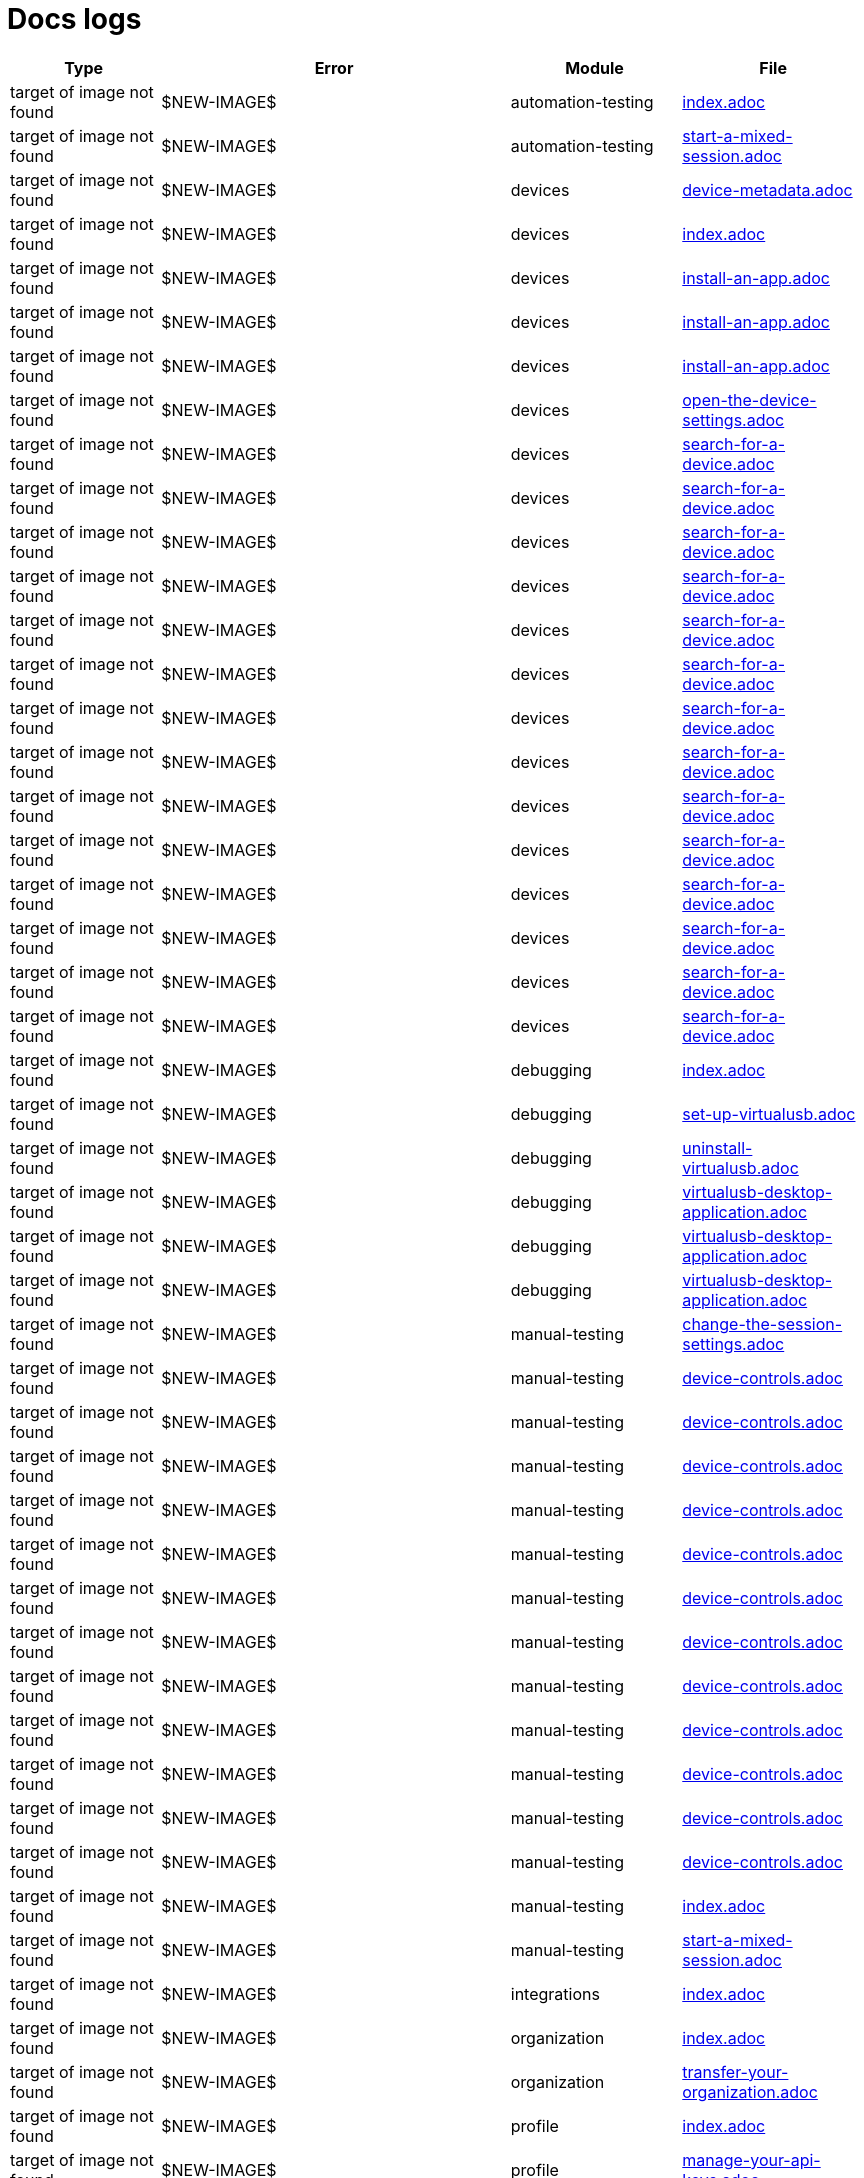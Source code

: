 = Docs logs

[cols="1,1,1,1"]
|===
|Type|Error|Module|File

|target of image not found
|$NEW-IMAGE$
|automation-testing
|xref:docs/modules/automation-testing/pages/index.adoc[index.adoc]
|target of image not found
|$NEW-IMAGE$
|automation-testing
|xref:docs/modules/automation-testing/pages/start-a-mixed-session.adoc[start-a-mixed-session.adoc]
|target of image not found
|$NEW-IMAGE$
|devices
|xref:docs/modules/devices/pages/device-metadata.adoc[device-metadata.adoc]
|target of image not found
|$NEW-IMAGE$
|devices
|xref:docs/modules/devices/pages/index.adoc[index.adoc]
|target of image not found
|$NEW-IMAGE$
|devices
|xref:docs/modules/devices/pages/install-an-app.adoc[install-an-app.adoc]
|target of image not found
|$NEW-IMAGE$
|devices
|xref:docs/modules/devices/pages/install-an-app.adoc[install-an-app.adoc]
|target of image not found
|$NEW-IMAGE$
|devices
|xref:docs/modules/devices/pages/install-an-app.adoc[install-an-app.adoc]
|target of image not found
|$NEW-IMAGE$
|devices
|xref:docs/modules/devices/pages/open-the-device-settings.adoc[open-the-device-settings.adoc]
|target of image not found
|$NEW-IMAGE$
|devices
|xref:docs/modules/devices/pages/search-for-a-device.adoc[search-for-a-device.adoc]
|target of image not found
|$NEW-IMAGE$
|devices
|xref:docs/modules/devices/pages/search-for-a-device.adoc[search-for-a-device.adoc]
|target of image not found
|$NEW-IMAGE$
|devices
|xref:docs/modules/devices/pages/search-for-a-device.adoc[search-for-a-device.adoc]
|target of image not found
|$NEW-IMAGE$
|devices
|xref:docs/modules/devices/pages/search-for-a-device.adoc[search-for-a-device.adoc]
|target of image not found
|$NEW-IMAGE$
|devices
|xref:docs/modules/devices/pages/search-for-a-device.adoc[search-for-a-device.adoc]
|target of image not found
|$NEW-IMAGE$
|devices
|xref:docs/modules/devices/pages/search-for-a-device.adoc[search-for-a-device.adoc]
|target of image not found
|$NEW-IMAGE$
|devices
|xref:docs/modules/devices/pages/search-for-a-device.adoc[search-for-a-device.adoc]
|target of image not found
|$NEW-IMAGE$
|devices
|xref:docs/modules/devices/pages/search-for-a-device.adoc[search-for-a-device.adoc]
|target of image not found
|$NEW-IMAGE$
|devices
|xref:docs/modules/devices/pages/search-for-a-device.adoc[search-for-a-device.adoc]
|target of image not found
|$NEW-IMAGE$
|devices
|xref:docs/modules/devices/pages/search-for-a-device.adoc[search-for-a-device.adoc]
|target of image not found
|$NEW-IMAGE$
|devices
|xref:docs/modules/devices/pages/search-for-a-device.adoc[search-for-a-device.adoc]
|target of image not found
|$NEW-IMAGE$
|devices
|xref:docs/modules/devices/pages/search-for-a-device.adoc[search-for-a-device.adoc]
|target of image not found
|$NEW-IMAGE$
|devices
|xref:docs/modules/devices/pages/search-for-a-device.adoc[search-for-a-device.adoc]
|target of image not found
|$NEW-IMAGE$
|devices
|xref:docs/modules/devices/pages/search-for-a-device.adoc[search-for-a-device.adoc]
|target of image not found
|$NEW-IMAGE$
|debugging
|xref:docs/modules/debugging/pages/index.adoc[index.adoc]
|target of image not found
|$NEW-IMAGE$
|debugging
|xref:docs/modules/debugging/pages/set-up-virtualusb.adoc[set-up-virtualusb.adoc]
|target of image not found
|$NEW-IMAGE$
|debugging
|xref:docs/modules/debugging/pages/uninstall-virtualusb.adoc[uninstall-virtualusb.adoc]
|target of image not found
|$NEW-IMAGE$
|debugging
|xref:docs/modules/debugging/pages/virtualusb-desktop-application.adoc[virtualusb-desktop-application.adoc]
|target of image not found
|$NEW-IMAGE$
|debugging
|xref:docs/modules/debugging/pages/virtualusb-desktop-application.adoc[virtualusb-desktop-application.adoc]
|target of image not found
|$NEW-IMAGE$
|debugging
|xref:docs/modules/debugging/pages/virtualusb-desktop-application.adoc[virtualusb-desktop-application.adoc]
|target of image not found
|$NEW-IMAGE$
|manual-testing
|xref:docs/modules/manual-testing/pages/change-the-session-settings.adoc[change-the-session-settings.adoc]
|target of image not found
|$NEW-IMAGE$
|manual-testing
|xref:docs/modules/manual-testing/pages/device-controls.adoc[device-controls.adoc]
|target of image not found
|$NEW-IMAGE$
|manual-testing
|xref:docs/modules/manual-testing/pages/device-controls.adoc[device-controls.adoc]
|target of image not found
|$NEW-IMAGE$
|manual-testing
|xref:docs/modules/manual-testing/pages/device-controls.adoc[device-controls.adoc]
|target of image not found
|$NEW-IMAGE$
|manual-testing
|xref:docs/modules/manual-testing/pages/device-controls.adoc[device-controls.adoc]
|target of image not found
|$NEW-IMAGE$
|manual-testing
|xref:docs/modules/manual-testing/pages/device-controls.adoc[device-controls.adoc]
|target of image not found
|$NEW-IMAGE$
|manual-testing
|xref:docs/modules/manual-testing/pages/device-controls.adoc[device-controls.adoc]
|target of image not found
|$NEW-IMAGE$
|manual-testing
|xref:docs/modules/manual-testing/pages/device-controls.adoc[device-controls.adoc]
|target of image not found
|$NEW-IMAGE$
|manual-testing
|xref:docs/modules/manual-testing/pages/device-controls.adoc[device-controls.adoc]
|target of image not found
|$NEW-IMAGE$
|manual-testing
|xref:docs/modules/manual-testing/pages/device-controls.adoc[device-controls.adoc]
|target of image not found
|$NEW-IMAGE$
|manual-testing
|xref:docs/modules/manual-testing/pages/device-controls.adoc[device-controls.adoc]
|target of image not found
|$NEW-IMAGE$
|manual-testing
|xref:docs/modules/manual-testing/pages/device-controls.adoc[device-controls.adoc]
|target of image not found
|$NEW-IMAGE$
|manual-testing
|xref:docs/modules/manual-testing/pages/device-controls.adoc[device-controls.adoc]
|target of image not found
|$NEW-IMAGE$
|manual-testing
|xref:docs/modules/manual-testing/pages/index.adoc[index.adoc]
|target of image not found
|$NEW-IMAGE$
|manual-testing
|xref:docs/modules/manual-testing/pages/start-a-mixed-session.adoc[start-a-mixed-session.adoc]
|target of image not found
|$NEW-IMAGE$
|integrations
|xref:docs/modules/integrations/pages/index.adoc[index.adoc]
|target of image not found
|$NEW-IMAGE$
|organization
|xref:docs/modules/organization/pages/index.adoc[index.adoc]
|target of image not found
|$NEW-IMAGE$
|organization
|xref:docs/modules/organization/pages/transfer-your-organization.adoc[transfer-your-organization.adoc]
|target of image not found
|$NEW-IMAGE$
|profile
|xref:docs/modules/profile/pages/index.adoc[index.adoc]
|target of image not found
|$NEW-IMAGE$
|profile
|xref:docs/modules/profile/pages/manage-your-api-keys.adoc[manage-your-api-keys.adoc]
|target of image not found
|$NEW-IMAGE$
|profile
|xref:docs/modules/profile/pages/manage-your-api-keys.adoc[manage-your-api-keys.adoc]
|target of image not found
|$NEW-IMAGE$
|profile
|xref:docs/modules/profile/pages/manage-your-api-keys.adoc[manage-your-api-keys.adoc]
|target of image not found
|$NEW-IMAGE$
|profile
|xref:docs/modules/profile/pages/view-your-profile.adoc[view-your-profile.adoc]
|target of image not found
|$NEW-IMAGE$
|profile
|xref:docs/modules/profile/pages/view-your-profile.adoc[view-your-profile.adoc]
|target of image not found
|$NEW-IMAGE$
|profile
|xref:docs/modules/profile/pages/view-your-profile.adoc[view-your-profile.adoc]
|target of image not found
|$NEW-IMAGE$
|apps
|xref:docs/modules/apps/pages/app-metadata.adoc[app-metadata.adoc]
|target of image not found
|$NEW-IMAGE$
|apps
|xref:docs/modules/apps/pages/index.adoc[index.adoc]
|target of image not found
|$NEW-IMAGE$
|apps
|xref:docs/modules/apps/pages/manage-apps.adoc[manage-apps.adoc]
|target of image not found
|$NEW-IMAGE$
|reporting
|xref:docs/modules/reporting/pages/index.adoc[index.adoc]
|target of image not found
|$NEW-IMAGE$
|release-notes
|xref:docs/modules/release-notes/pages/index.adoc[index.adoc]
|target of image not found
|$NEW-IMAGE$
|session-analytics
|xref:docs/modules/session-analytics/pages/about-the-session-explorer.adoc[about-the-session-explorer.adoc]
|target of image not found
|$NEW-IMAGE$
|session-analytics
|xref:docs/modules/session-analytics/pages/index.adoc[index.adoc]
|target of image not found
|$NEW-IMAGE$
|session-analytics
|xref:docs/modules/session-analytics/pages/search-for-a-session.adoc[search-for-a-session.adoc]
|target of image not found
|$NEW-IMAGE$
|session-analytics
|xref:docs/modules/session-analytics/pages/session-overview.adoc[session-overview.adoc]
|target of image not found
|$NEW-IMAGE$
|session-analytics
|xref:docs/modules/session-analytics/pages/session-overview.adoc[session-overview.adoc]
|target of image not found
|$NEW-IMAGE$
|session-analytics
|xref:docs/modules/session-analytics/pages/session-overview.adoc[session-overview.adoc]
|target of image not found
|$NEW-IMAGE$
|resources
|xref:docs/modules/resources/pages/index.adoc[index.adoc]
|target of image not found
|$NEW-IMAGE$
|scriptless-automation
|xref:docs/modules/scriptless-automation/pages/index.adoc[index.adoc]
|target of image not found
|$NEW-IMAGE$
|test-management
|xref:docs/modules/test-management/pages/index.adoc[index.adoc]
|target of image not found
|$NEW-IMAGE$
|devices
|xref:docs/modules/devices/pages/local-devices/configure-ios-voiceover.adoc[configure-ios-voiceover.adoc]
|target of image not found
|$NEW-IMAGE$
|devices
|xref:docs/modules/devices/pages/local-devices/configure-ios-voiceover.adoc[configure-ios-voiceover.adoc]
|target of image not found
|$NEW-IMAGE$
|devices
|xref:docs/modules/devices/pages/local-devices/configure-ios-voiceover.adoc[configure-ios-voiceover.adoc]
|target of image not found
|$NEW-IMAGE$
|devices
|xref:docs/modules/devices/pages/local-devices/configure-ios-voiceover.adoc[configure-ios-voiceover.adoc]
|target of image not found
|$NEW-IMAGE$
|integrations
|xref:docs/modules/integrations/pages/testrail/add-to-desired-capabilities.adoc[add-to-desired-capabilities.adoc]
|target of image not found
|$NEW-IMAGE$
|organization
|xref:docs/modules/organization/pages/device-bundles/search-for-a-device-bundle.adoc[search-for-a-device-bundle.adoc]
|target of image not found
|$NEW-IMAGE$
|organization
|xref:docs/modules/organization/pages/device-bundles/search-for-a-device-bundle.adoc[search-for-a-device-bundle.adoc]
|target of image not found
|$NEW-IMAGE$
|organization
|xref:docs/modules/organization/pages/device-bundles/search-for-a-device-bundle.adoc[search-for-a-device-bundle.adoc]
|target of image not found
|$NEW-IMAGE$
|organization
|xref:docs/modules/organization/pages/roles/manage-roles.adoc[manage-roles.adoc]
|target of image not found
|$NEW-IMAGE$
|organization
|xref:docs/modules/organization/pages/roles/manage-roles.adoc[manage-roles.adoc]
|target of image not found
|$NEW-IMAGE$
|organization
|xref:docs/modules/organization/pages/roles/manage-roles.adoc[manage-roles.adoc]
|target of image not found
|$NEW-IMAGE$
|organization
|xref:docs/modules/organization/pages/roles/manage-roles.adoc[manage-roles.adoc]
|target of image not found
|$NEW-IMAGE$
|organization
|xref:docs/modules/organization/pages/roles/manage-roles.adoc[manage-roles.adoc]
|target of image not found
|$NEW-IMAGE$
|organization
|xref:docs/modules/organization/pages/roles/manage-roles.adoc[manage-roles.adoc]
|target of image not found
|$NEW-IMAGE$
|organization
|xref:docs/modules/organization/pages/roles/manage-roles.adoc[manage-roles.adoc]
|target of image not found
|$NEW-IMAGE$
|organization
|xref:docs/modules/organization/pages/roles/manage-roles.adoc[manage-roles.adoc]
|target of image not found
|$NEW-IMAGE$
|organization
|xref:docs/modules/organization/pages/roles/manage-roles.adoc[manage-roles.adoc]
|target of image not found
|$NEW-IMAGE$
|organization
|xref:docs/modules/organization/pages/roles/search-for-a-role.adoc[search-for-a-role.adoc]
|target of image not found
|$NEW-IMAGE$
|organization
|xref:docs/modules/organization/pages/roles/search-for-a-role.adoc[search-for-a-role.adoc]
|target of image not found
|$NEW-IMAGE$
|organization
|xref:docs/modules/organization/pages/roles/search-for-a-role.adoc[search-for-a-role.adoc]
|target of image not found
|$NEW-IMAGE$
|organization
|xref:docs/modules/organization/pages/sso-authentication/use-azure-ad.adoc[use-azure-ad.adoc]
|target of image not found
|$NEW-IMAGE$
|organization
|xref:docs/modules/organization/pages/sso-authentication/use-google-workspace.adoc[use-google-workspace.adoc]
|target of image not found
|$NEW-IMAGE$
|organization
|xref:docs/modules/organization/pages/sso-authentication/use-okta.adoc[use-okta.adoc]
|target of image not found
|$NEW-IMAGE$
|organization
|xref:docs/modules/organization/pages/sso-authentication/use-okta.adoc[use-okta.adoc]
|target of image not found
|$NEW-IMAGE$
|organization
|xref:docs/modules/organization/pages/sso-authentication/use-onelogin.adoc[use-onelogin.adoc]
|target of image not found
|$NEW-IMAGE$
|organization
|xref:docs/modules/organization/pages/sso-authentication/use-onelogin.adoc[use-onelogin.adoc]
|target of image not found
|$NEW-IMAGE$
|organization
|xref:docs/modules/organization/pages/teams/manage-team-devices.adoc[manage-team-devices.adoc]
|target of image not found
|$NEW-IMAGE$
|organization
|xref:docs/modules/organization/pages/teams/manage-team-devices.adoc[manage-team-devices.adoc]
|target of image not found
|$NEW-IMAGE$
|organization
|xref:docs/modules/organization/pages/teams/manage-team-devices.adoc[manage-team-devices.adoc]
|target of image not found
|$NEW-IMAGE$
|organization
|xref:docs/modules/organization/pages/teams/manage-team-devices.adoc[manage-team-devices.adoc]
|target of image not found
|$NEW-IMAGE$
|organization
|xref:docs/modules/organization/pages/teams/manage-teams.adoc[manage-teams.adoc]
|target of image not found
|$NEW-IMAGE$
|organization
|xref:docs/modules/organization/pages/teams/manage-teams.adoc[manage-teams.adoc]
|target of image not found
|$NEW-IMAGE$
|organization
|xref:docs/modules/organization/pages/teams/search-for-a-team.adoc[search-for-a-team.adoc]
|target of image not found
|$NEW-IMAGE$
|organization
|xref:docs/modules/organization/pages/teams/search-for-a-team.adoc[search-for-a-team.adoc]
|target of image not found
|$NEW-IMAGE$
|organization
|xref:docs/modules/organization/pages/teams/search-for-a-team.adoc[search-for-a-team.adoc]
|target of image not found
|$NEW-IMAGE$
|organization
|xref:docs/modules/organization/pages/users/invite-a-user.adoc[invite-a-user.adoc]
|target of image not found
|$NEW-IMAGE$
|organization
|xref:docs/modules/organization/pages/users/manage-users.adoc[manage-users.adoc]
|target of image not found
|$NEW-IMAGE$
|organization
|xref:docs/modules/organization/pages/users/search-for-a-user.adoc[search-for-a-user.adoc]
|target of image not found
|$NEW-IMAGE$
|organization
|xref:docs/modules/organization/pages/users/search-for-a-user.adoc[search-for-a-user.adoc]
|target of image not found
|$NEW-IMAGE$
|organization
|xref:docs/modules/organization/pages/users/search-for-a-user.adoc[search-for-a-user.adoc]
|target of image not found
|$NEW-IMAGE$
|organization
|xref:docs/modules/organization/pages/users/user-history-report.adoc[user-history-report.adoc]
|target of image not found
|$NEW-IMAGE$
|organization
|xref:docs/modules/organization/pages/users/user-history-report.adoc[user-history-report.adoc]
|target of image not found
|$NEW-IMAGE$
|organization
|xref:docs/modules/organization/pages/users/user-history-report.adoc[user-history-report.adoc]
|target of image not found
|$NEW-IMAGE$
|organization
|xref:docs/modules/organization/pages/users/user-history-report.adoc[user-history-report.adoc]
|target of image not found
|$NEW-IMAGE$
|organization
|xref:docs/modules/organization/pages/users/user-history-report.adoc[user-history-report.adoc]
|target of image not found
|$NEW-IMAGE$
|apps
|xref:docs/modules/apps/pages/ios-apps/generate-an-ios-provisioning-profile.adoc[generate-an-ios-provisioning-profile.adoc]
|target of image not found
|$NEW-IMAGE$
|apps
|xref:docs/modules/apps/pages/ios-apps/generate-an-ios-provisioning-profile.adoc[generate-an-ios-provisioning-profile.adoc]
|target of image not found
|$NEW-IMAGE$
|apps
|xref:docs/modules/apps/pages/ios-apps/generate-an-ios-provisioning-profile.adoc[generate-an-ios-provisioning-profile.adoc]
|target of image not found
|$NEW-IMAGE$
|apps
|xref:docs/modules/apps/pages/ios-apps/generate-an-ios-provisioning-profile.adoc[generate-an-ios-provisioning-profile.adoc]
|target of image not found
|$NEW-IMAGE$
|apps
|xref:docs/modules/apps/pages/ios-apps/generate-an-ios-provisioning-profile.adoc[generate-an-ios-provisioning-profile.adoc]
|target of image not found
|$NEW-IMAGE$
|apps
|xref:docs/modules/apps/pages/ios-apps/generate-an-ios-signing-certificate.adoc[generate-an-ios-signing-certificate.adoc]
|target of image not found
|$NEW-IMAGE$
|apps
|xref:docs/modules/apps/pages/ios-apps/generate-an-ios-signing-certificate.adoc[generate-an-ios-signing-certificate.adoc]
|target of image not found
|$NEW-IMAGE$
|apps
|xref:docs/modules/apps/pages/ios-apps/generate-an-ios-signing-certificate.adoc[generate-an-ios-signing-certificate.adoc]
|target of image not found
|$NEW-IMAGE$
|apps
|xref:docs/modules/apps/pages/ios-apps/generate-an-ios-signing-certificate.adoc[generate-an-ios-signing-certificate.adoc]
|target of image not found
|$NEW-IMAGE$
|apps
|xref:docs/modules/apps/pages/ios-apps/generate-an-ios-signing-certificate.adoc[generate-an-ios-signing-certificate.adoc]
|target of image not found
|$NEW-IMAGE$
|reporting
|xref:docs/modules/reporting/pages/device-availability-report/manage-the-report.adoc[manage-the-report.adoc]
|target of image not found
|$NEW-IMAGE$
|reporting
|xref:docs/modules/reporting/pages/device-availability-report/manage-the-report.adoc[manage-the-report.adoc]
|target of image not found
|$NEW-IMAGE$
|reporting
|xref:docs/modules/reporting/pages/device-availability-report/manage-the-report.adoc[manage-the-report.adoc]
|target of image not found
|$NEW-IMAGE$
|reporting
|xref:docs/modules/reporting/pages/device-availability-report/manage-the-report.adoc[manage-the-report.adoc]
|target of image not found
|$NEW-IMAGE$
|reporting
|xref:docs/modules/reporting/pages/device-availability-report/manage-the-report.adoc[manage-the-report.adoc]
|target of image not found
|$NEW-IMAGE$
|reporting
|xref:docs/modules/reporting/pages/device-availability-report/report-metadata.adoc[report-metadata.adoc]
|target of image not found
|$NEW-IMAGE$
|reporting
|xref:docs/modules/reporting/pages/system-latency-report/manage-the-report.adoc[manage-the-report.adoc]
|target of image not found
|$NEW-IMAGE$
|reporting
|xref:docs/modules/reporting/pages/system-latency-report/manage-the-report.adoc[manage-the-report.adoc]
|target of image not found
|$NEW-IMAGE$
|reporting
|xref:docs/modules/reporting/pages/system-latency-report/manage-the-report.adoc[manage-the-report.adoc]
|target of image not found
|$NEW-IMAGE$
|reporting
|xref:docs/modules/reporting/pages/device-summary-report/manage-the-report.adoc[manage-the-report.adoc]
|target of image not found
|$NEW-IMAGE$
|reporting
|xref:docs/modules/reporting/pages/device-summary-report/manage-the-report.adoc[manage-the-report.adoc]
|target of image not found
|$NEW-IMAGE$
|reporting
|xref:docs/modules/reporting/pages/device-summary-report/report-metadata.adoc[report-metadata.adoc]
|target of image not found
|$NEW-IMAGE$
|reporting
|xref:docs/modules/reporting/pages/device-summary-report/report-metadata.adoc[report-metadata.adoc]
|target of image not found
|$NEW-IMAGE$
|reporting
|xref:docs/modules/reporting/pages/usage-report/manage-the-report.adoc[manage-the-report.adoc]
|target of image not found
|$NEW-IMAGE$
|reporting
|xref:docs/modules/reporting/pages/usage-report/manage-the-report.adoc[manage-the-report.adoc]
|target of image not found
|$NEW-IMAGE$
|reporting
|xref:docs/modules/reporting/pages/usage-report/manage-the-report.adoc[manage-the-report.adoc]
|target of image not found
|$NEW-IMAGE$
|reporting
|xref:docs/modules/reporting/pages/usage-report/manage-the-report.adoc[manage-the-report.adoc]
|target of image not found
|$NEW-IMAGE$
|session-analytics
|xref:docs/modules/session-analytics/pages/session-explorer/appium-inspector.adoc[appium-inspector.adoc]
|target of image not found
|$NEW-IMAGE$
|session-analytics
|xref:docs/modules/session-analytics/pages/session-explorer/appium-inspector.adoc[appium-inspector.adoc]
|target of image not found
|$NEW-IMAGE$
|session-analytics
|xref:docs/modules/session-analytics/pages/session-explorer/open-the-session-explorer.adoc[open-the-session-explorer.adoc]
|target of image not found
|$NEW-IMAGE$
|session-analytics
|xref:docs/modules/session-analytics/pages/session-explorer/open-the-session-explorer.adoc[open-the-session-explorer.adoc]
|target of image not found
|$NEW-IMAGE$
|session-analytics
|xref:docs/modules/session-analytics/pages/session-explorer/open-the-session-explorer.adoc[open-the-session-explorer.adoc]
|target of image not found
|$NEW-IMAGE$
|session-analytics
|xref:docs/modules/session-analytics/pages/session-explorer/review-system-metrics.adoc[review-system-metrics.adoc]
|target of image not found
|$NEW-IMAGE$
|session-analytics
|xref:docs/modules/session-analytics/pages/session-explorer/session-explorer-timeline.adoc[session-explorer-timeline.adoc]
|target of image not found
|$NEW-IMAGE$
|session-analytics
|xref:docs/modules/session-analytics/pages/session-explorer/view-crash-logs.adoc[view-crash-logs.adoc]
|target of image not found
|$NEW-IMAGE$
|devices
|xref:docs/modules/devices/pages/local-devices/network-payload-capture/about-network-payload-capture.adoc[about-network-payload-capture.adoc]
|target of image not found
|$NEW-IMAGE$
|devices
|xref:docs/modules/devices/pages/local-devices/network-payload-capture/configure-android-device.adoc[configure-android-device.adoc]
|target of image not found
|$NEW-IMAGE$
|devices
|xref:docs/modules/devices/pages/local-devices/network-payload-capture/configure-android-device.adoc[configure-android-device.adoc]
|target of image not found
|$NEW-IMAGE$
|devices
|xref:docs/modules/devices/pages/local-devices/network-payload-capture/configure-android-device.adoc[configure-android-device.adoc]
|target of image not found
|$NEW-IMAGE$
|devices
|xref:docs/modules/devices/pages/local-devices/network-payload-capture/configure-android-device.adoc[configure-android-device.adoc]
|target of image not found
|$NEW-IMAGE$
|devices
|xref:docs/modules/devices/pages/local-devices/network-payload-capture/configure-android-device.adoc[configure-android-device.adoc]
|target of image not found
|$NEW-IMAGE$
|devices
|xref:docs/modules/devices/pages/local-devices/network-payload-capture/configure-android-device.adoc[configure-android-device.adoc]
|target of image not found
|$NEW-IMAGE$
|devices
|xref:docs/modules/devices/pages/local-devices/network-payload-capture/configure-android-device.adoc[configure-android-device.adoc]
|target of image not found
|$NEW-IMAGE$
|devices
|xref:docs/modules/devices/pages/local-devices/network-payload-capture/configure-android-device.adoc[configure-android-device.adoc]
|target of image not found
|$NEW-IMAGE$
|devices
|xref:docs/modules/devices/pages/local-devices/network-payload-capture/configure-android-device.adoc[configure-android-device.adoc]
|target of image not found
|$NEW-IMAGE$
|devices
|xref:docs/modules/devices/pages/local-devices/network-payload-capture/configure-android-device.adoc[configure-android-device.adoc]
|target of image not found
|$NEW-IMAGE$
|devices
|xref:docs/modules/devices/pages/local-devices/network-payload-capture/configure-android-device.adoc[configure-android-device.adoc]
|target of image not found
|$NEW-IMAGE$
|devices
|xref:docs/modules/devices/pages/local-devices/network-payload-capture/configure-android-device.adoc[configure-android-device.adoc]
|target of image not found
|$NEW-IMAGE$
|devices
|xref:docs/modules/devices/pages/local-devices/network-payload-capture/configure-android-device.adoc[configure-android-device.adoc]
|target of image not found
|$NEW-IMAGE$
|devices
|xref:docs/modules/devices/pages/local-devices/network-payload-capture/configure-ios-device.adoc[configure-ios-device.adoc]
|target of image not found
|$NEW-IMAGE$
|devices
|xref:docs/modules/devices/pages/local-devices/network-payload-capture/configure-ios-device.adoc[configure-ios-device.adoc]
|target of image not found
|$NEW-IMAGE$
|devices
|xref:docs/modules/devices/pages/local-devices/network-payload-capture/configure-ios-device.adoc[configure-ios-device.adoc]
|target of image not found
|$NEW-IMAGE$
|devices
|xref:docs/modules/devices/pages/local-devices/network-payload-capture/configure-ios-device.adoc[configure-ios-device.adoc]
|target of image not found
|$NEW-IMAGE$
|devices
|xref:docs/modules/devices/pages/local-devices/network-payload-capture/configure-ios-device.adoc[configure-ios-device.adoc]
|target of image not found
|$NEW-IMAGE$
|devices
|xref:docs/modules/devices/pages/local-devices/network-payload-capture/configure-ios-device.adoc[configure-ios-device.adoc]
|target of image not found
|$NEW-IMAGE$
|devices
|xref:docs/modules/devices/pages/local-devices/network-payload-capture/configure-ios-device.adoc[configure-ios-device.adoc]
|target of image not found
|$NEW-IMAGE$
|devices
|xref:docs/modules/devices/pages/local-devices/network-payload-capture/configure-ios-device.adoc[configure-ios-device.adoc]
|target of image not found
|$NEW-IMAGE$
|devices
|xref:docs/modules/devices/pages/local-devices/network-payload-capture/configure-ios-device.adoc[configure-ios-device.adoc]
|target of image not found
|$NEW-IMAGE$
|devices
|xref:docs/modules/devices/pages/local-devices/network-payload-capture/configure-ios-device.adoc[configure-ios-device.adoc]
|target of image not found
|$NEW-IMAGE$
|devices
|xref:docs/modules/devices/pages/local-devices/network-payload-capture/configure-ios-device.adoc[configure-ios-device.adoc]
|target of image not found
|$NEW-IMAGE$
|devices
|xref:docs/modules/devices/pages/local-devices/network-payload-capture/configure-ios-device.adoc[configure-ios-device.adoc]
|target of image not found
|$NEW-IMAGE$
|devices
|xref:docs/modules/devices/pages/local-devices/network-payload-capture/configure-ios-device.adoc[configure-ios-device.adoc]
|target of image not found
|$NEW-IMAGE$
|devices
|xref:docs/modules/devices/pages/local-devices/network-payload-capture/configure-ios-device.adoc[configure-ios-device.adoc]
|target of image not found
|$NEW-IMAGE$
|devices
|xref:docs/modules/devices/pages/local-devices/network-payload-capture/configure-ios-device.adoc[configure-ios-device.adoc]
|target of image not found
|$NEW-IMAGE$
|devices
|xref:docs/modules/devices/pages/local-devices/network-payload-capture/configure-ios-device.adoc[configure-ios-device.adoc]
|target of image not found
|$NEW-IMAGE$
|devices
|xref:docs/modules/devices/pages/local-devices/network-payload-capture/configure-ios-device.adoc[configure-ios-device.adoc]
|target of image not found
|$NEW-IMAGE$
|devices
|xref:docs/modules/devices/pages/local-devices/network-payload-capture/supported-mime-types.adoc[supported-mime-types.adoc]
|target of image not found
|./guide-media/01GWEJZ5RHZVNBWS0TE5BYA77B
|manual-testing
|xref:docs/modules/manual-testing/pages/device-passcodes.adoc[device-passcodes.adoc]
|target of image not found
|./guide-media/01GWEBYFXDS4RH9GNNKWRJ3WH6
|manual-testing
|xref:docs/modules/manual-testing/pages/device-passcodes.adoc[device-passcodes.adoc]
|target of image not found
|./guide-media/01GWE7867GYNPDD8CHYQ75D9QJ
|manual-testing
|xref:docs/modules/manual-testing/pages/device-passcodes.adoc[device-passcodes.adoc]
|target of image not found
|./guide-media/01GWEYR1ENTCVEX2VJN7B9MDVA
|manual-testing
|xref:docs/modules/manual-testing/pages/device-passcodes.adoc[device-passcodes.adoc]
|target of image not found
|./guide-media/01GWE6J5MJ8Y3MZRDWP6JNHA3Z
|resources
|xref:docs/modules/resources/pages/contact-support.adoc[contact-support.adoc]
|target of image not found
|./guide-media/01GWEQS55XKCFNRER1Y7TRVB90
|resources
|xref:docs/modules/resources/pages/contact-support.adoc[contact-support.adoc]
|target of image not found
|./guide-media/01GWE77AYC0TGW8WP2THE661XH
|scriptless-automation
|xref:docs/modules/scriptless-automation/pages/input-sensitive-data.adoc[input-sensitive-data.adoc]
|target of image not found
|./guide-media/01GWDZDHYB9Y92KWBMMEE01QD7
|scriptless-automation
|xref:docs/modules/scriptless-automation/pages/input-sensitive-data.adoc[input-sensitive-data.adoc]
|target of image not found
|./guide-media/01GWESQEK8VNPFEDYCGPZ2VT1A
|scriptless-automation
|xref:docs/modules/scriptless-automation/pages/input-sensitive-data.adoc[input-sensitive-data.adoc]
|target of image not found
|./guide-media/01GWEYQ2B9NT6NT83T3XVYTTMA
|scriptless-automation
|xref:docs/modules/scriptless-automation/pages/input-sensitive-data.adoc[input-sensitive-data.adoc]
|target of image not found
|./guide-media/01GWE1CRPX9M650EXW63TP3RP4
|scriptless-automation
|xref:docs/modules/scriptless-automation/pages/input-sensitive-data.adoc[input-sensitive-data.adoc]
|target of image not found
|./guide-media/01GWESQFBYZXSKZMYBPSE8SEZB
|scriptless-automation
|xref:docs/modules/scriptless-automation/pages/input-sensitive-data.adoc[input-sensitive-data.adoc]
|target of image not found
|./guide-media/01GWEQT7RD4TXC7HZ2K87G63N6
|scriptless-automation
|xref:docs/modules/scriptless-automation/pages/use-rest-api.adoc[use-rest-api.adoc]
|target of image not found
|./guide-media/01GWE1D6BW5S48PR3BYP3D2KKM
|scriptless-automation
|xref:docs/modules/scriptless-automation/pages/use-rest-api.adoc[use-rest-api.adoc]
|target of image not found
|./guide-media/01GWDZ25GKYT55BF4QDD4R3377
|scriptless-automation
|xref:docs/modules/scriptless-automation/pages/use-rest-api.adoc[use-rest-api.adoc]
|target of image not found
|./guide-media/01GWEJZ4SCXN8T5EKVWSQTFTG8
|scriptless-automation
|xref:docs/modules/scriptless-automation/pages/use-rest-api.adoc[use-rest-api.adoc]
|target of image not found
|./guide-media/01GWEGNJN52CMMEPTTKNC9KBZG
|scriptless-automation
|xref:docs/modules/scriptless-automation/pages/use-rest-api.adoc[use-rest-api.adoc]
|target of image not found
|./guide-media/01GWDZ24QVA6K61H10V293KFRE
|scriptless-automation
|xref:docs/modules/scriptless-automation/pages/use-the-portal.adoc[use-the-portal.adoc]
|target of image not found
|./guide-media/01GWEFXT8Z92F6DKGNQW51YG6K
|scriptless-automation
|xref:docs/modules/scriptless-automation/pages/use-the-portal.adoc[use-the-portal.adoc]
|target of image not found
|./guide-media/01GWE55HBCRMYT4P8GEFXE7HCV
|test-management
|xref:docs/modules/test-management/pages/data-driven-testing-for-text.adoc[data-driven-testing-for-text.adoc]
|target of image not found
|./guide-media/01GWEGMM0EVDRDJ578N5B0AR66
|test-management
|xref:docs/modules/test-management/pages/data-driven-testing-for-text.adoc[data-driven-testing-for-text.adoc]
|target of image not found
|./guide-media/01GWECYFB062PQQ429BN5FG1M1
|test-management
|xref:docs/modules/test-management/pages/data-driven-testing-for-text.adoc[data-driven-testing-for-text.adoc]
|target of image not found
|./guide-media/01GWE6JJ7P4NMWHAP4G4KJ2CPB
|test-management
|xref:docs/modules/test-management/pages/data-driven-testing-for-text.adoc[data-driven-testing-for-text.adoc]
|target of image not found
|./guide-media/01GWEFWK22G12APG8AVDS9VQE8
|test-management
|xref:docs/modules/test-management/pages/delete-a-test-step.adoc[delete-a-test-step.adoc]
|target of image not found
|./guide-media/01GWEJZ245RPCGGP65EWBCYSV7
|test-management
|xref:docs/modules/test-management/pages/manage-scriptless-sessions.adoc[manage-scriptless-sessions.adoc]
|target of image not found
|./guide-media/01GWE6K8MWC0ZJ8K408M0PSMC0
|test-management
|xref:docs/modules/test-management/pages/manage-scriptless-sessions.adoc[manage-scriptless-sessions.adoc]
|target of image not found
|./guide-media/01GWEBYE1TD8Q13YQXEV9GSVDB
|test-management
|xref:docs/modules/test-management/pages/manage-scriptless-sessions.adoc[manage-scriptless-sessions.adoc]
|target of image not found
|./guide-media/01GWE6K9C28MM2FQYEZPZB1SCY
|test-management
|xref:docs/modules/test-management/pages/manage-scriptless-sessions.adoc[manage-scriptless-sessions.adoc]
|target of image not found
|./guide-media/01GWEQT8VF8KYJN0J6QA6PW8MQ
|test-management
|xref:docs/modules/test-management/pages/manage-scriptless-sessions.adoc[manage-scriptless-sessions.adoc]
|target of image not found
|./guide-media/01GWE1D88XC65VYA26SMWE8H1S
|test-management
|xref:docs/modules/test-management/pages/manage-scriptless-sessions.adoc[manage-scriptless-sessions.adoc]
|target of image not found
|./guide-media/01GWEBYH5FX2AJ96QRFJNKR70F
|test-management
|xref:docs/modules/test-management/pages/manage-scriptless-sessions.adoc[manage-scriptless-sessions.adoc]
|target of image not found
|./guide-media/01GWEMMMGMSS65AEFFQ882FXGG
|test-management
|xref:docs/modules/test-management/pages/manage-scriptless-sessions.adoc[manage-scriptless-sessions.adoc]
|target of image not found
|./guide-media/01GWEBYF144ZQ7DAR59C9GQCAJ
|test-management
|xref:docs/modules/test-management/pages/manage-scriptless-sessions.adoc[manage-scriptless-sessions.adoc]
|target of image not found
|./guide-media/01GWDZ1SJW0DRE50ZTFD9M7058
|test-management
|xref:docs/modules/test-management/pages/test-cases.adoc[test-cases.adoc]
|target of image not found
|./guide-media/01GWEMM7EERNRMR70YBH8YWQY1
|test-management
|xref:docs/modules/test-management/pages/test-cases.adoc[test-cases.adoc]
|target of image not found
|./guide-media/01GWECYVVZFG04V3VQFPQPZTFN
|test-management
|xref:docs/modules/test-management/pages/test-cases.adoc[test-cases.adoc]
|target of image not found
|./guide-media/01GWEJYNQN51FHSMRWWDYZKS5N
|integrations
|xref:docs/modules/integrations/pages/azure-devops/create-release-pipeline.adoc[create-release-pipeline.adoc]
|target of image not found
|./guide-media/01GWDZ1R1SHXG4XKVASXERNHRQ
|integrations
|xref:docs/modules/integrations/pages/azure-devops/create-release-pipeline.adoc[create-release-pipeline.adoc]
|target of image not found
|./guide-media/01GWEFXBT5YNYE8H3JB5BE4FX2
|integrations
|xref:docs/modules/integrations/pages/azure-devops/create-release-pipeline.adoc[create-release-pipeline.adoc]
|target of image not found
|./guide-media/01GWEQSTTMVJ3C4GJJPSGN9EZZ
|integrations
|xref:docs/modules/integrations/pages/azure-devops/create-release-pipeline.adoc[create-release-pipeline.adoc]
|target of image not found
|./guide-media/01GWEMM38WNV4SJD287KD4GR67
|integrations
|xref:docs/modules/integrations/pages/azure-devops/create-release-pipeline.adoc[create-release-pipeline.adoc]
|target of image not found
|./guide-media/01GWE77Q2KDKS6HJTE8WRN1AH1
|integrations
|xref:docs/modules/integrations/pages/azure-devops/create-release-pipeline.adoc[create-release-pipeline.adoc]
|target of image not found
|./guide-media/01GWEBXH98YS3VK672F6QMZ6NH
|integrations
|xref:docs/modules/integrations/pages/azure-devops/create-release-pipeline.adoc[create-release-pipeline.adoc]
|target of image not found
|./guide-media/01GWEMKFJMA96MYW9XNPB5C0FC
|integrations
|xref:docs/modules/integrations/pages/azure-devops/create-release-pipeline.adoc[create-release-pipeline.adoc]
|target of image not found
|./guide-media/01GWEYQDX56DHN9AE7Y74R4NRS
|integrations
|xref:docs/modules/integrations/pages/azure-devops/create-release-pipeline.adoc[create-release-pipeline.adoc]
|target of image not found
|./guide-media/01GWECN1ATZ6YZM4S6K2BRSE69
|integrations
|xref:docs/modules/integrations/pages/azure-devops/create-release-pipeline.adoc[create-release-pipeline.adoc]
|target of image not found
|./guide-media/01GWEW4BWM0P1JDPKKM1V9K3QX
|integrations
|xref:docs/modules/integrations/pages/azure-devops/create-release-pipeline.adoc[create-release-pipeline.adoc]
|target of image not found
|./guide-media/01GWEVPEENM2B9B6ZB6XYNRYJV
|integrations
|xref:docs/modules/integrations/pages/azure-devops/create-release-pipeline.adoc[create-release-pipeline.adoc]
|target of image not found
|./guide-media/01GWEP6H4SVE21J1HFW1BR3HZZ
|integrations
|xref:docs/modules/integrations/pages/azure-devops/create-release-pipeline.adoc[create-release-pipeline.adoc]
|target of image not found
|./guide-media/01GWEN94QZ6MSJNBXN7GP54NRF
|integrations
|xref:docs/modules/integrations/pages/azure-devops/create-release-pipeline.adoc[create-release-pipeline.adoc]
|target of image not found
|./guide-media/01GWELRW7XYJGRMQVN2TMMVXJV
|integrations
|xref:docs/modules/integrations/pages/azure-devops/create-release-pipeline.adoc[create-release-pipeline.adoc]
|target of image not found
|./guide-media/01GWEMKVWEC6VK1XH404WSHJ4R
|integrations
|xref:docs/modules/integrations/pages/azure-devops/run-automation-test.adoc[run-automation-test.adoc]
|target of image not found
|./guide-media/01GWE55DADJDTP17S9A6N2YJG8
|integrations
|xref:docs/modules/integrations/pages/azure-devops/run-automation-test.adoc[run-automation-test.adoc]
|target of image not found
|./guide-media/01GWDZDMN2NZRY9HXS58W7CKME
|integrations
|xref:docs/modules/integrations/pages/azure-devops/set-up-azure-devops.adoc[set-up-azure-devops.adoc]
|target of image not found
|./guide-media/01GWEBXTZ05AYNHXTAP2HASGFY
|integrations
|xref:docs/modules/integrations/pages/azure-devops/set-up-azure-devops.adoc[set-up-azure-devops.adoc]
|target of image not found
|/guide-media/01GWEGNMV8FJ1NACDT3HEK78DZ
|integrations
|xref:docs/modules/integrations/pages/bitrise/bitrise.adoc[bitrise.adoc]
|target of image not found
|/guide-media/01GWESRBKJD9WF0JQJ68HT8X76
|integrations
|xref:docs/modules/integrations/pages/bitrise/bitrise.adoc[bitrise.adoc]
|target of image not found
|/guide-media/01GWDZEAPKC6104PS1JSHRW8RE
|integrations
|xref:docs/modules/integrations/pages/bitrise/bitrise.adoc[bitrise.adoc]
|target of image not found
|/guide-media/01GWESRCDEE60P13DVBG9NNYS0
|integrations
|xref:docs/modules/integrations/pages/bitrise/bitrise.adoc[bitrise.adoc]
|target of image not found
|./guide-media/01GWDZECF8TQXCKCKGFPTQDM3D
|integrations
|xref:docs/modules/integrations/pages/buildkite/buildkite.adoc[buildkite.adoc]
|target of image not found
|./guide-media/01GWE1DA6J088P949DYNJ3S8YQ
|integrations
|xref:docs/modules/integrations/pages/buildkite/buildkite.adoc[buildkite.adoc]
|target of image not found
|./guide-media/01GWEFXWJN3WFR3SPABHBNV5NH
|integrations
|xref:docs/modules/integrations/pages/buildkite/buildkite.adoc[buildkite.adoc]
|target of image not found
|./guide-media/01GWEGNP2MJAAWS9VXARSZQMHG
|integrations
|xref:docs/modules/integrations/pages/buildkite/buildkite.adoc[buildkite.adoc]
|target of image not found
|$OLD-IMAGE$
|organization
|xref:docs/modules/organization/pages/sso-authentication/use-azure-ad.adoc[use-azure-ad.adoc]
|target of image not found
|$OLD-IMAGE$
|organization
|xref:docs/modules/organization/pages/sso-authentication/use-azure-ad.adoc[use-azure-ad.adoc]
|target of image not found
|$OLD-IMAGE$
|organization
|xref:docs/modules/organization/pages/sso-authentication/use-azure-ad.adoc[use-azure-ad.adoc]
|target of image not found
|$OLD-IMAGE$
|organization
|xref:docs/modules/organization/pages/sso-authentication/use-azure-ad.adoc[use-azure-ad.adoc]
|target of image not found
|$OLD-IMAGE$
|organization
|xref:docs/modules/organization/pages/sso-authentication/use-azure-ad.adoc[use-azure-ad.adoc]
|target of image not found
|$OLD-IMAGE$
|organization
|xref:docs/modules/organization/pages/sso-authentication/use-azure-ad.adoc[use-azure-ad.adoc]
|target of image not found
|$OLD-IMAGE$
|organization
|xref:docs/modules/organization/pages/sso-authentication/use-google-workspace.adoc[use-google-workspace.adoc]
|target of image not found
|$OLD-IMAGE$
|organization
|xref:docs/modules/organization/pages/sso-authentication/use-google-workspace.adoc[use-google-workspace.adoc]
|target of image not found
|$OLD-IMAGE$
|organization
|xref:docs/modules/organization/pages/sso-authentication/use-google-workspace.adoc[use-google-workspace.adoc]
|target of image not found
|$OLD-IMAGE$
|organization
|xref:docs/modules/organization/pages/sso-authentication/use-google-workspace.adoc[use-google-workspace.adoc]
|target of image not found
|$OLD-IMAGE$
|organization
|xref:docs/modules/organization/pages/sso-authentication/use-google-workspace.adoc[use-google-workspace.adoc]
|target of image not found
|$OLD-IMAGE$
|organization
|xref:docs/modules/organization/pages/sso-authentication/use-okta.adoc[use-okta.adoc]
|target of image not found
|$OLD-IMAGE$
|organization
|xref:docs/modules/organization/pages/sso-authentication/use-okta.adoc[use-okta.adoc]
|target of image not found
|$OLD-IMAGE$
|organization
|xref:docs/modules/organization/pages/sso-authentication/use-okta.adoc[use-okta.adoc]
|target of image not found
|$OLD-IMAGE$
|organization
|xref:docs/modules/organization/pages/sso-authentication/use-okta.adoc[use-okta.adoc]
|target of image not found
|$OLD-IMAGE$
|organization
|xref:docs/modules/organization/pages/sso-authentication/use-okta.adoc[use-okta.adoc]
|target of image not found
|$OLD-IMAGE$
|organization
|xref:docs/modules/organization/pages/sso-authentication/use-onelogin.adoc[use-onelogin.adoc]
|target of image not found
|$OLD-IMAGE$
|organization
|xref:docs/modules/organization/pages/sso-authentication/use-onelogin.adoc[use-onelogin.adoc]
|target of image not found
|$OLD-IMAGE$
|organization
|xref:docs/modules/organization/pages/sso-authentication/use-onelogin.adoc[use-onelogin.adoc]
|target of image not found
|$OLD-IMAGE$
|organization
|xref:docs/modules/organization/pages/sso-authentication/use-onelogin.adoc[use-onelogin.adoc]
|target of image not found
|$OLD-IMAGE$
|organization
|xref:docs/modules/organization/pages/sso-authentication/use-onelogin.adoc[use-onelogin.adoc]
|target of image not found
|$OLD-IMAGE$
|organization
|xref:docs/modules/organization/pages/sso-authentication/use-onelogin.adoc[use-onelogin.adoc]
|target of image not found
|$OLD-IMAGE$
|organization
|xref:docs/modules/organization/pages/sso-authentication/use-onelogin.adoc[use-onelogin.adoc]
|target of image not found
|$OLD-IMAGE$
|apps
|xref:docs/modules/apps/pages/ios-apps/generate-an-ios-signing-certificate.adoc[generate-an-ios-signing-certificate.adoc]
|target of image not found
|./guide-media/01GWEGMA41849WX8RXMWXTRWE8
|organization
|xref:docs/modules/organization/pages/sso-authentication/use-okta.adoc[use-okta.adoc]
|target of image not found
|./guide-media/01GWECY2KB1KZK1SN2S6QENQ4T
|organization
|xref:docs/modules/organization/pages/sso-authentication/use-okta.adoc[use-okta.adoc]
|target of image not found
|./guide-media/01GWEMKK1WV8WCPJB3ASQAV3X4
|organization
|xref:docs/modules/organization/pages/sso-authentication/use-okta.adoc[use-okta.adoc]
|target of image not found
|./guide-media/01GWEGMB7M7FGAMY54H2915DV9
|organization
|xref:docs/modules/organization/pages/sso-authentication/use-okta.adoc[use-okta.adoc]
|target of image not found
|./guide-media/01GWEJY6N80FYTMK56ZS86TM38
|organization
|xref:docs/modules/organization/pages/sso-authentication/use-okta.adoc[use-okta.adoc]
|target of image not found
|./guide-media/01GWEJY6N80FYTMK56ZS86TM38
|organization
|xref:docs/modules/organization/pages/sso-authentication/use-okta.adoc[use-okta.adoc]
|target of image not found
|./guide-media/01GWEFXHEQ3Q59HAMA1EYDH1XA
|scriptless-automation
|xref:docs/modules/scriptless-automation/pages/remediation/ignore-a-remediation.adoc[ignore-a-remediation.adoc]
|target of image not found
|./guide-media/01GWE6JYR36D4D6PWBXMZCR2GN
|scriptless-automation
|xref:docs/modules/scriptless-automation/pages/remediation/ignore-a-remediation.adoc[ignore-a-remediation.adoc]
|target of image not found
|./guide-media/01GWEFXGD634SDA450AKQ8FYK8
|scriptless-automation
|xref:docs/modules/scriptless-automation/pages/remediation/remediate-a-session.adoc[remediate-a-session.adoc]
|target of image not found
|./guide-media/01GWEYQGJENW1C9QFHYZXPS32E
|scriptless-automation
|xref:docs/modules/scriptless-automation/pages/remediation/remediate-a-session.adoc[remediate-a-session.adoc]
|target of image not found
|./guide-media/01GWE6JXKFA9CMGS26MFCYY0ZX
|scriptless-automation
|xref:docs/modules/scriptless-automation/pages/remediation/remediate-a-session.adoc[remediate-a-session.adoc]
|target of image not found
|./guide-media/01GWEJYRNDKZ3N72DANX15EWX8
|scriptless-automation
|xref:docs/modules/scriptless-automation/pages/remediation/remediate-a-session.adoc[remediate-a-session.adoc]
|target of image not found
|./guide-media/01GWESR2NBNHQJQ73RZH91AXXG
|scriptless-automation
|xref:docs/modules/scriptless-automation/pages/remediation/ui-remediation.adoc[ui-remediation.adoc]
|target of image not found
|./guide-media/01GWEBXZX7J99XBA1GW70QKQW2
|scriptless-automation
|xref:docs/modules/scriptless-automation/pages/remediation/ui-remediation.adoc[ui-remediation.adoc]
|target of image not found
|./guide-media/01GWEQSWMA6CZXF2CY7WGK9C9F
|scriptless-automation
|xref:docs/modules/scriptless-automation/pages/validation/color-text-validation.adoc[color-text-validation.adoc]
|target of image not found
|./guide-media/01GWEBYKQ4WWGK3TC8Z8DEGVMD
|scriptless-automation
|xref:docs/modules/scriptless-automation/pages/validation/performance-validation.adoc[performance-validation.adoc]
|target of image not found
|./guide-media/01GWEBYJRWZ4GN3Y1G7NRZB818
|scriptless-automation
|xref:docs/modules/scriptless-automation/pages/validation/performance-validation.adoc[performance-validation.adoc]
|target of image not found
|./guide-media/01GWDZ1TA9HZPD14VF4ZNHW19B
|scriptless-automation
|xref:docs/modules/scriptless-automation/pages/validation/text-validation.adoc[text-validation.adoc]
|===